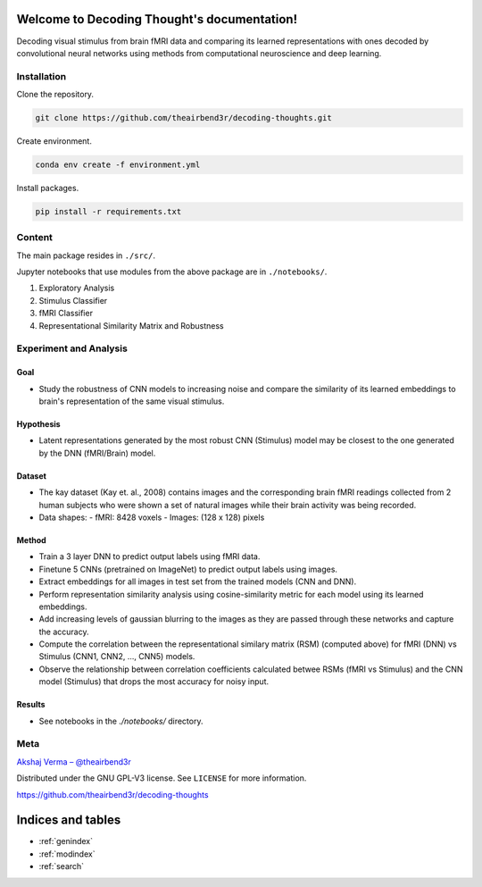 ..
   Note: Items in this toctree form the top-level navigation. See `api.rst` for the `autosummary` directive, and for why `api.rst` isn't called directly.

   .. toctree::
   :hidden:

   Home page <self>
   API reference <_autosummary/src>


Welcome to Decoding Thought's documentation!
============================================

.. image:: https://github.com/theairbend3r/decoding-thoughts/actions/workflows/gh-actions-ci.yml/badge.svg
   :target: https://github.com/theairbend3r/decoding-thoughts/actions/workflows/gh-actions-ci.yml

.. image:: https://codecov.io/gh/theairbend3r/decoding-thoughts/branch/main/graph/badge.svg?token=XHMQYQ4MFX
   :target: https://codecov.io/gh/theairbend3r/decoding-thoughts

.. image:: https://img.shields.io/github/license/theairbend3r/decoding-thoughts?color=lightgrey
   :target: https://github.com/theairbend3r/decoding-thoughts/blob/main/LICENSE

.. image:: https://img.shields.io/badge/code%20style-black-black
   :target: https://img.shields.io/badge/code%20style-black-black


Decoding visual stimulus from brain fMRI data and comparing its learned representations with ones decoded by convolutional neural networks using methods from computational neuroscience and deep learning.


Installation
------------

Clone the repository.

.. code:: sh

   git clone https://github.com/theairbend3r/decoding-thoughts.git


Create environment.

.. code:: sh

   conda env create -f environment.yml

Install packages.

.. code:: sh

   pip install -r requirements.txt




Content
-------

The main package resides in ``./src/``.

Jupyter notebooks that use modules from the above package are in ``./notebooks/``.

1. Exploratory Analysis
2. Stimulus Classifier
3. fMRI Classifier
4. Representational Similarity Matrix and Robustness



Experiment and Analysis
-----------------------


Goal
~~~~

- Study the robustness of CNN models to increasing noise and compare the similarity of its learned embeddings to brain's representation of the same visual stimulus.

Hypothesis
~~~~~~~~~~

- Latent representations generated by the most robust CNN (Stimulus) model may be closest to the one generated by the DNN (fMRI/Brain) model.

Dataset
~~~~~~~

- The kay dataset (Kay et. al., 2008) contains images and the corresponding brain fMRI readings collected from 2 human subjects who were shown a set of natural images while their brain activity was being recorded.
- Data shapes:
  - fMRI: 8428 voxels
  - Images: (128 x 128) pixels

Method
~~~~~~

- Train a 3 layer DNN to predict output labels using fMRI data.
- Finetune 5 CNNs (pretrained on ImageNet) to predict output labels using images.
- Extract embeddings for all images in test set from the trained models (CNN and DNN).
- Perform representation similarity analysis using cosine-similarity metric for each model using its learned embeddings.
- Add increasing levels of gaussian blurring to the images as they are passed through these networks and capture the accuracy.
- Compute the correlation between the representational similary matrix (RSM) (computed above) for fMRI (DNN) vs Stimulus (CNN1, CNN2, ..., CNN5) models.
- Observe the relationship between correlation coefficients calculated betwee RSMs (fMRI vs Stimulus) and the CNN model (Stimulus) that drops the most accuracy for noisy input.

Results
~~~~~~~

- See notebooks in the `./notebooks/` directory.



Meta
----

`Akshaj Verma – @theairbend3r <https://twitter.com/theairbend3r>`_

Distributed under the GNU GPL-V3 license. See ``LICENSE`` for more
information.

https://github.com/theairbend3r/decoding-thoughts

Indices and tables
==================

* :ref:`genindex`
* :ref:`modindex`
* :ref:`search`
